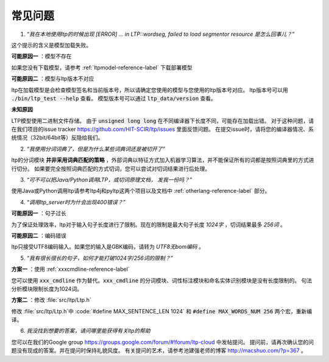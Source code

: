 常见问题
========

1. *“我在本地使用ltp的时候出现 [ERROR] … in LTP::wordseg, failed to load segmentor resource 是怎么回事儿？”*

这个提示的含义是模型加载失败。

**可能原因一** ：模型不存在

如果您没有下载模型，请参考 :ref:`ltpmodel-reference-label` 下载部署模型

**可能原因二** ：模型与ltp版本不对应

ltp在加载模型是会检查模型签名和当前版本号，所以请确定您使用的模型与您使用的ltp版本号对应。
ltp版本号可以用 :code:`./bin/ltp_test --help` 查看。
模型版本号可以通过 :code:`ltp_data/version` 查看。

**未知原因**

LTP模型使用二进制文件存储。
由于 :code:`unsigned long long` 在不同编译器下长度不同，可能存在加载出错。
对于这种问题，请在我们项目的issue tracker https://github.com/HIT-SCIR/ltp/issues 里面反馈问题。
在提交issue时，请将您的编译器情况、系统情况（32bit/64bit等）反隐给我们。

2. *“我使用分词词典了，但是为什么某些词典词还是被切开了”*

ltp的分词模块 **并非采用词典匹配的策略** ，外部词典以特征方式加入机器学习算法，并不能保证所有的词都是按照词典里的方式进行切分。
如果要完全按照词典匹配的方式切词，您可以尝试对切词结果进行后处理。

3. *“可不可以把Java/Python调用LTP，或切词原理文档， 发我一份吗？”*

使用Java或Python调用ltp请参考ltp4j和pyltp这两个项目以及文档中 :ref:`otherlang-reference-label` 部分。

4. *“调用ltp_server时为什会出现400错误？”*

**可能原因一** ：句子过长

为了保证处理效率，ltp对于输入句子长度进行了限制。现在的限制是最大句子长度 *1024字* ，切词结果最多 *256词* 。

**可能原因二** ：编码错误

ltp只接受UTF8编码输入。如果您的输入是GBK编码，请转为 *UTF8无bom编码* 。

5. *“我有很长很长的句子，如何才能打破1024字/256词的限制？”*

**方案一** ：使用 :ref:`xxxcmdline-reference-label`

您可以使用 :code:`xxx_cmdline` 作为替代。:code:`xxx_cmdline` 的分词模块、词性标注模块和命名实体识别模块是没有长度限制的。
句法分析模块限制长度为1024词。

**方案二** ：修改 :file:`src/ltp/Ltp.h`

修改 :file:`src/ltp/Ltp.h`中 :code:`#define MAX_SENTENCE_LEN 1024` 和 :code:`#define MAX_WORDS_NUM 256` 两个宏，重新编译。

6. *我没找到想要的答案，请问哪里能获得有关ltp的帮助*

您可以在我们的Google group https://groups.google.com/forum/#!forum/ltp-cloud 中发帖提问。
提问前，请再次确认您的问题没有现成的答案。并在提问时保持礼貌风度。
有关提问的艺术，请参考池建强老师的博客 http://macshuo.com/?p=367 。

